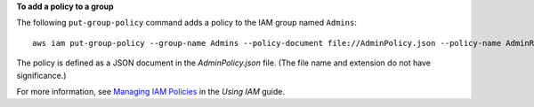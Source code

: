 **To add a policy to a group**

The following ``put-group-policy`` command adds a policy to the IAM group named ``Admins``::

  aws iam put-group-policy --group-name Admins --policy-document file://AdminPolicy.json --policy-name AdminRoot

The policy is defined as a JSON document in the *AdminPolicy.json* file. (The file name and extension do not have
significance.)

For more information, see `Managing IAM Policies`_ in the *Using IAM* guide.

.. _`Managing IAM Policies`: http://docs.aws.amazon.com/IAM/latest/UserGuide/ManagingPolicies.html

